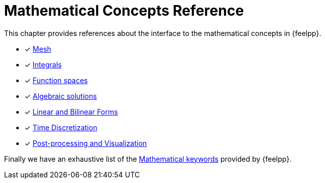 = Mathematical Concepts Reference

This chapter provides references about the interface to the mathematical concepts in {feelpp}.

* [x] xref:Mesh/README.adoc[Mesh]
* [x] xref:Integrals/README.adoc[Integrals]
* [*] xref:Spaces/README.adoc[Function spaces]
* [x] xref:Solver/README.adoc[Algebraic solutions]
* [*] xref:forms.adoc[Linear and Bilinear Forms]
* [x] xref:Time/README.adoc[Time Discretization]
* [x] xref:exporter.adoc[Post-processing and Visualization]

Finally we have an exhaustive list of the xref:Keywords/README.adoc[Mathematical keywords] provided by {feelpp}.
